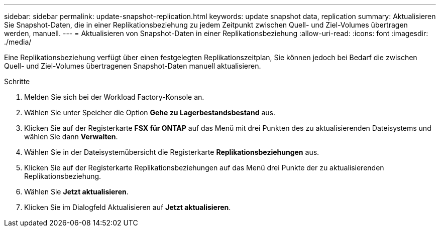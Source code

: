 ---
sidebar: sidebar 
permalink: update-snapshot-replication.html 
keywords: update snapshot data, replication 
summary: Aktualisieren Sie Snapshot-Daten, die in einer Replikationsbeziehung zu jedem Zeitpunkt zwischen Quell- und Ziel-Volumes übertragen werden, manuell. 
---
= Aktualisieren von Snapshot-Daten in einer Replikationsbeziehung
:allow-uri-read: 
:icons: font
:imagesdir: ./media/


[role="lead"]
Eine Replikationsbeziehung verfügt über einen festgelegten Replikationszeitplan, Sie können jedoch bei Bedarf die zwischen Quell- und Ziel-Volumes übertragenen Snapshot-Daten manuell aktualisieren.

.Schritte
. Melden Sie sich bei der Workload Factory-Konsole an.
. Wählen Sie unter Speicher die Option *Gehe zu Lagerbestandsbestand* aus.
. Klicken Sie auf der Registerkarte *FSX für ONTAP* auf das Menü mit drei Punkten des zu aktualisierenden Dateisystems und wählen Sie dann *Verwalten*.
. Wählen Sie in der Dateisystemübersicht die Registerkarte *Replikationsbeziehungen* aus.
. Klicken Sie auf der Registerkarte Replikationsbeziehungen auf das Menü drei Punkte der zu aktualisierenden Replikationsbeziehung.
. Wählen Sie *Jetzt aktualisieren*.
. Klicken Sie im Dialogfeld Aktualisieren auf *Jetzt aktualisieren*.

